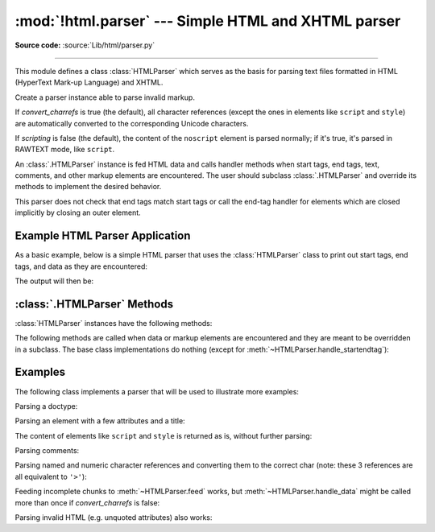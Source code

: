 :mod:`!html.parser` --- Simple HTML and XHTML parser
====================================================

.. module:: html.parser
   :synopsis: A simple parser that can handle HTML and XHTML.

**Source code:** :source:`Lib/html/parser.py`

.. index::
   single: HTML
   single: XHTML

--------------

This module defines a class :class:`HTMLParser` which serves as the basis for
parsing text files formatted in HTML (HyperText Mark-up Language) and XHTML.

.. class:: HTMLParser(*, convert_charrefs=True, scripting=False)

   Create a parser instance able to parse invalid markup.

   If *convert_charrefs* is true (the default), all character
   references (except the ones in elements like ``script`` and ``style``) are
   automatically converted to the corresponding Unicode characters.

   If *scripting* is false (the default), the content of the ``noscript``
   element is parsed normally; if it's true, it's parsed in RAWTEXT mode,
   like ``script``.

   An :class:`.HTMLParser` instance is fed HTML data and calls handler methods
   when start tags, end tags, text, comments, and other markup elements are
   encountered.  The user should subclass :class:`.HTMLParser` and override its
   methods to implement the desired behavior.

   This parser does not check that end tags match start tags or call the end-tag
   handler for elements which are closed implicitly by closing an outer element.

   .. versionchanged:: 3.4
      *convert_charrefs* keyword argument added.

   .. versionchanged:: 3.5
      The default value for argument *convert_charrefs* is now ``True``.

   .. versionchanged:: 3.14.1
      Added the *scripting* parameter.


Example HTML Parser Application
-------------------------------

As a basic example, below is a simple HTML parser that uses the
:class:`HTMLParser` class to print out start tags, end tags, and data
as they are encountered:

.. testcode::

   from html.parser import HTMLParser

   class MyHTMLParser(HTMLParser):
       def handle_starttag(self, tag, attrs):
           print("Encountered a start tag:", tag)

       def handle_endtag(self, tag):
           print("Encountered an end tag :", tag)

       def handle_data(self, data):
           print("Encountered some data  :", data)

   parser = MyHTMLParser()
   parser.feed('<html><head><title>Test</title></head>'
               '<body><h1>Parse me!</h1></body></html>')

The output will then be:

.. testoutput::

   Encountered a start tag: html
   Encountered a start tag: head
   Encountered a start tag: title
   Encountered some data  : Test
   Encountered an end tag : title
   Encountered an end tag : head
   Encountered a start tag: body
   Encountered a start tag: h1
   Encountered some data  : Parse me!
   Encountered an end tag : h1
   Encountered an end tag : body
   Encountered an end tag : html


:class:`.HTMLParser` Methods
----------------------------

:class:`HTMLParser` instances have the following methods:


.. method:: HTMLParser.feed(data)

   Feed some text to the parser.  It is processed insofar as it consists of
   complete elements; incomplete data is buffered until more data is fed or
   :meth:`close` is called.  *data* must be :class:`str`.


.. method:: HTMLParser.close()

   Force processing of all buffered data as if it were followed by an end-of-file
   mark.  This method may be redefined by a derived class to define additional
   processing at the end of the input, but the redefined version should always call
   the :class:`HTMLParser` base class method :meth:`close`.


.. method:: HTMLParser.reset()

   Reset the instance.  Loses all unprocessed data.  This is called implicitly at
   instantiation time.


.. method:: HTMLParser.getpos()

   Return current line number and offset.


.. method:: HTMLParser.get_starttag_text()

   Return the text of the most recently opened start tag.  This should not normally
   be needed for structured processing, but may be useful in dealing with HTML "as
   deployed" or for re-generating input with minimal changes (whitespace between
   attributes can be preserved, etc.).


The following methods are called when data or markup elements are encountered
and they are meant to be overridden in a subclass.  The base class
implementations do nothing (except for :meth:`~HTMLParser.handle_startendtag`):


.. method:: HTMLParser.handle_starttag(tag, attrs)

   This method is called to handle the start tag of an element (e.g. ``<div id="main">``).

   The *tag* argument is the name of the tag converted to lower case. The *attrs*
   argument is a list of ``(name, value)`` pairs containing the attributes found
   inside the tag's ``<>`` brackets.  The *name* will be translated to lower case,
   and quotes in the *value* have been removed, and character and entity references
   have been replaced.

   For instance, for the tag ``<A HREF="https://www.cwi.nl/">``, this method
   would be called as ``handle_starttag('a', [('href', 'https://www.cwi.nl/')])``.

   All entity references from :mod:`html.entities` are replaced in the attribute
   values.


.. method:: HTMLParser.handle_endtag(tag)

   This method is called to handle the end tag of an element (e.g. ``</div>``).

   The *tag* argument is the name of the tag converted to lower case.


.. method:: HTMLParser.handle_startendtag(tag, attrs)

   Similar to :meth:`handle_starttag`, but called when the parser encounters an
   XHTML-style empty tag (``<img ... />``).  This method may be overridden by
   subclasses which require this particular lexical information; the default
   implementation simply calls :meth:`handle_starttag` and :meth:`handle_endtag`.


.. method:: HTMLParser.handle_data(data)

   This method is called to process arbitrary data (e.g. text nodes and the
   content of elements like ``script`` and ``style``).


.. method:: HTMLParser.handle_entityref(name)

   This method is called to process a named character reference of the form
   ``&name;`` (e.g. ``&gt;``), where *name* is a general entity reference
   (e.g. ``'gt'``).
   This method is only called if *convert_charrefs* is false.


.. method:: HTMLParser.handle_charref(name)

   This method is called to process decimal and hexadecimal numeric character
   references of the form :samp:`&#{NNN};` and :samp:`&#x{NNN};`.  For example, the decimal
   equivalent for ``&gt;`` is ``&#62;``, whereas the hexadecimal is ``&#x3E;``;
   in this case the method will receive ``'62'`` or ``'x3E'``.
   This method is only called if *convert_charrefs* is false.


.. method:: HTMLParser.handle_comment(data)

   This method is called when a comment is encountered (e.g. ``<!--comment-->``).

   For example, the comment ``<!-- comment -->`` will cause this method to be
   called with the argument ``' comment '``.

   The content of Internet Explorer conditional comments (condcoms) will also be
   sent to this method, so, for ``<!--[if IE 9]>IE9-specific content<![endif]-->``,
   this method will receive ``'[if IE 9]>IE9-specific content<![endif]'``.


.. method:: HTMLParser.handle_decl(decl)

   This method is called to handle an HTML doctype declaration (e.g.
   ``<!DOCTYPE html>``).

   The *decl* parameter will be the entire contents of the declaration inside
   the ``<!...>`` markup (e.g. ``'DOCTYPE html'``).


.. method:: HTMLParser.handle_pi(data)

   Method called when a processing instruction is encountered.  The *data*
   parameter will contain the entire processing instruction. For example, for the
   processing instruction ``<?proc color='red'>``, this method would be called as
   ``handle_pi("proc color='red'")``.  It is intended to be overridden by a derived
   class; the base class implementation does nothing.

   .. note::

      The :class:`HTMLParser` class uses the SGML syntactic rules for processing
      instructions.  An XHTML processing instruction using the trailing ``'?'`` will
      cause the ``'?'`` to be included in *data*.


.. method:: HTMLParser.unknown_decl(data)

   This method is called when an unrecognized declaration is read by the parser.

   The *data* parameter will be the entire contents of the declaration inside
   the ``<![...]>`` markup.  It is sometimes useful to be overridden by a
   derived class.  The base class implementation does nothing.


.. _htmlparser-examples:

Examples
--------

The following class implements a parser that will be used to illustrate more
examples:

.. testcode::

   from html.parser import HTMLParser
   from html.entities import name2codepoint

   class MyHTMLParser(HTMLParser):
       def handle_starttag(self, tag, attrs):
           print("Start tag:", tag)
           for attr in attrs:
               print("     attr:", attr)

       def handle_endtag(self, tag):
           print("End tag  :", tag)

       def handle_data(self, data):
           print("Data     :", data)

       def handle_comment(self, data):
           print("Comment  :", data)

       def handle_entityref(self, name):
           c = chr(name2codepoint[name])
           print("Named ent:", c)

       def handle_charref(self, name):
           if name.startswith('x'):
               c = chr(int(name[1:], 16))
           else:
               c = chr(int(name))
           print("Num ent  :", c)

       def handle_decl(self, data):
           print("Decl     :", data)

   parser = MyHTMLParser()

Parsing a doctype:

.. doctest::

   >>> parser.feed('<!DOCTYPE HTML PUBLIC "-//W3C//DTD HTML 4.01//EN" '
   ...             '"http://www.w3.org/TR/html4/strict.dtd">')
   Decl     : DOCTYPE HTML PUBLIC "-//W3C//DTD HTML 4.01//EN" "http://www.w3.org/TR/html4/strict.dtd"

Parsing an element with a few attributes and a title:

.. doctest::

   >>> parser.feed('<img src="python-logo.png" alt="The Python logo">')
   Start tag: img
        attr: ('src', 'python-logo.png')
        attr: ('alt', 'The Python logo')
   >>>
   >>> parser.feed('<h1>Python</h1>')
   Start tag: h1
   Data     : Python
   End tag  : h1

The content of elements like ``script`` and ``style`` is returned as is,
without further parsing:

.. doctest::

   >>> parser.feed('<style type="text/css">#python { color: green }</style>')
   Start tag: style
        attr: ('type', 'text/css')
   Data     : #python { color: green }
   End tag  : style

   >>> parser.feed('<script type="text/javascript">'
   ...             'alert("<strong>hello! &#9786;</strong>");</script>')
   Start tag: script
        attr: ('type', 'text/javascript')
   Data     : alert("<strong>hello! &#9786;</strong>");
   End tag  : script

Parsing comments:

.. doctest::

   >>> parser.feed('<!--a comment-->'
   ...             '<!--[if IE 9]>IE-specific content<![endif]-->')
   Comment  : a comment
   Comment  : [if IE 9]>IE-specific content<![endif]

Parsing named and numeric character references and converting them to the
correct char (note: these 3 references are all equivalent to ``'>'``):

.. doctest::

   >>> parser = MyHTMLParser()
   >>> parser.feed('&gt;&#62;&#x3E;')
   Data     : >>>

   >>> parser = MyHTMLParser(convert_charrefs=False)
   >>> parser.feed('&gt;&#62;&#x3E;')
   Named ent: >
   Num ent  : >
   Num ent  : >

Feeding incomplete chunks to :meth:`~HTMLParser.feed` works, but
:meth:`~HTMLParser.handle_data` might be called more than once
if *convert_charrefs* is false:

.. doctest::

   >>> for chunk in ['<sp', 'an>buff', 'ered', ' text</s', 'pan>']:
   ...     parser.feed(chunk)
   ...
   Start tag: span
   Data     : buff
   Data     : ered
   Data     :  text
   End tag  : span

Parsing invalid HTML (e.g. unquoted attributes) also works:

.. doctest::

   >>> parser.feed('<p><a class=link href=#main>tag soup</p ></a>')
   Start tag: p
   Start tag: a
        attr: ('class', 'link')
        attr: ('href', '#main')
   Data     : tag soup
   End tag  : p
   End tag  : a
